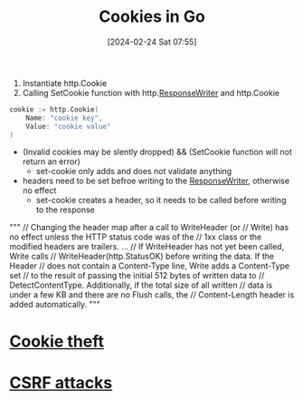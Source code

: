 :PROPERTIES:
:ID:       0b5b68d7-a833-43a3-a953-a0c0ba0f4ed9
:END:
#+title: Cookies in Go
#+date: [2024-02-24 Sat 07:55]
#+startup: overview

1. Instantiate http.Cookie
2. Calling SetCookie function with http.[[id:2c7a10ed-b072-493f-bd4b-63df56490d15][ResponseWriter]] and http.Cookie

#+begin_src go :results output :imports "fmt"
cookie := http.Cookie(
	Name: "cookie key",
	Value: "cookie value"
)
#+end_src

- (Invalid cookies may be slently dropped) && (SetCookie function will not return an error)
  - set-cookie only adds and does not validate anything
- headers need to be set befroe writing to the [[id:2c7a10ed-b072-493f-bd4b-63df56490d15][ResponseWriter]], otherwise no effect
  - set-cookie creates a header, so it needs to be called before writing to the response
"""
    // Changing the header map after a call to WriteHeader (or
    // Write) has no effect unless the HTTP status code was of the
    // 1xx class or the modified headers are trailers.
    ...
    // If WriteHeader has not yet been called, Write calls
    // WriteHeader(http.StatusOK) before writing the data. If the Header
    // does not contain a Content-Type line, Write adds a Content-Type set
    // to the result of passing the initial 512 bytes of written data to
    // DetectContentType. Additionally, if the total size of all written
    // data is under a few KB and there are no Flush calls, the
    // Content-Length header is added automatically.
"""

* [[id:7546e3cd-e71e-43ec-824f-21bb517c9ae0][Cookie theft]]
* [[id:c0194e6f-77c4-4fcc-917a-2bf128ba97b1][CSRF attacks]]
